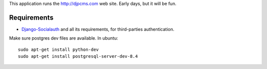 
This application runs the http://djpcms.com web site.
Early days, but it will be fun.


Requirements
==================

* Django-Socialauth_ and all its requirements, for third-parties authentication.


Make sure postgres dev files are available. In ubuntu::

	sudo apt-get install python-dev
	sudo apt-get install postgresql-server-dev-8.4

.. _Django-Socialauth: http://github.com/agiliq/Django-Socialauth